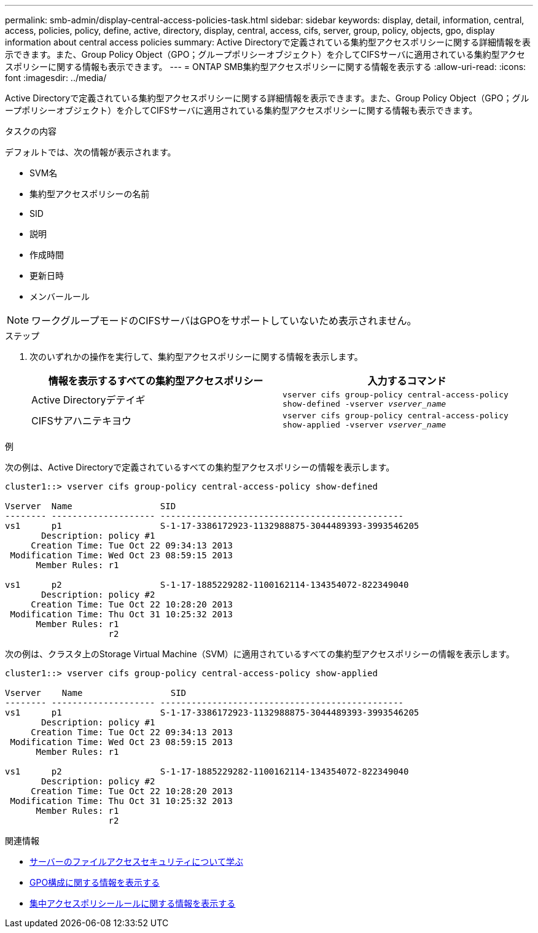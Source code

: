 ---
permalink: smb-admin/display-central-access-policies-task.html 
sidebar: sidebar 
keywords: display, detail, information, central, access, policies, policy, define, active, directory, display, central, access, cifs, server, group, policy, objects, gpo, display information about central access policies 
summary: Active Directoryで定義されている集約型アクセスポリシーに関する詳細情報を表示できます。また、Group Policy Object（GPO；グループポリシーオブジェクト）を介してCIFSサーバに適用されている集約型アクセスポリシーに関する情報も表示できます。 
---
= ONTAP SMB集約型アクセスポリシーに関する情報を表示する
:allow-uri-read: 
:icons: font
:imagesdir: ../media/


[role="lead"]
Active Directoryで定義されている集約型アクセスポリシーに関する詳細情報を表示できます。また、Group Policy Object（GPO；グループポリシーオブジェクト）を介してCIFSサーバに適用されている集約型アクセスポリシーに関する情報も表示できます。

.タスクの内容
デフォルトでは、次の情報が表示されます。

* SVM名
* 集約型アクセスポリシーの名前
* SID
* 説明
* 作成時間
* 更新日時
* メンバールール


[NOTE]
====
ワークグループモードのCIFSサーバはGPOをサポートしていないため表示されません。

====
.ステップ
. 次のいずれかの操作を実行して、集約型アクセスポリシーに関する情報を表示します。
+
|===
| 情報を表示するすべての集約型アクセスポリシー | 入力するコマンド 


 a| 
Active Directoryデテイギ
 a| 
`vserver cifs group-policy central-access-policy show-defined -vserver _vserver_name_`



 a| 
CIFSサアハニテキヨウ
 a| 
`vserver cifs group-policy central-access-policy show-applied -vserver _vserver_name_`

|===


.例
次の例は、Active Directoryで定義されているすべての集約型アクセスポリシーの情報を表示します。

[listing]
----
cluster1::> vserver cifs group-policy central-access-policy show-defined

Vserver  Name                 SID
-------- -------------------- -----------------------------------------------
vs1      p1                   S-1-17-3386172923-1132988875-3044489393-3993546205
       Description: policy #1
     Creation Time: Tue Oct 22 09:34:13 2013
 Modification Time: Wed Oct 23 08:59:15 2013
      Member Rules: r1

vs1      p2                   S-1-17-1885229282-1100162114-134354072-822349040
       Description: policy #2
     Creation Time: Tue Oct 22 10:28:20 2013
 Modification Time: Thu Oct 31 10:25:32 2013
      Member Rules: r1
                    r2
----
次の例は、クラスタ上のStorage Virtual Machine（SVM）に適用されているすべての集約型アクセスポリシーの情報を表示します。

[listing]
----
cluster1::> vserver cifs group-policy central-access-policy show-applied

Vserver    Name                 SID
-------- -------------------- -----------------------------------------------
vs1      p1                   S-1-17-3386172923-1132988875-3044489393-3993546205
       Description: policy #1
     Creation Time: Tue Oct 22 09:34:13 2013
 Modification Time: Wed Oct 23 08:59:15 2013
      Member Rules: r1

vs1      p2                   S-1-17-1885229282-1100162114-134354072-822349040
       Description: policy #2
     Creation Time: Tue Oct 22 10:28:20 2013
 Modification Time: Thu Oct 31 10:25:32 2013
      Member Rules: r1
                    r2
----
.関連情報
* xref:secure-file-access-dynamic-access-control-concept.adoc[サーバーのファイルアクセスセキュリティについて学ぶ]
* xref:display-gpo-config-task.adoc[GPO構成に関する情報を表示する]
* xref:display-central-access-policy-rules-task.adoc[集中アクセスポリシールールに関する情報を表示する]

